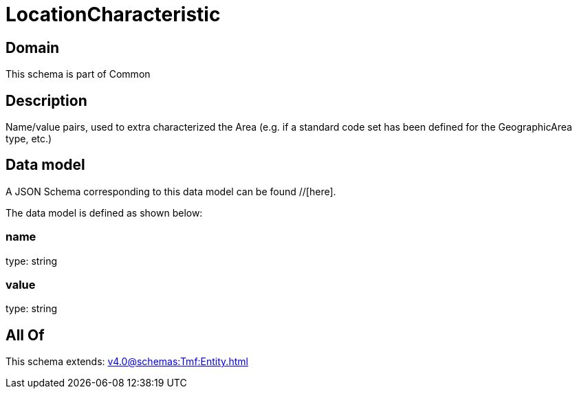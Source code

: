 = LocationCharacteristic

[#domain]
== Domain

This schema is part of Common

[#description]
== Description
Name/value pairs, used to extra characterized the Area (e.g. if a standard
code set has been defined for the GeographicArea type, etc.)


[#data_model]
== Data model

A JSON Schema corresponding to this data model can be found //[here].

The data model is defined as shown below:


=== name
type: string


=== value
type: string


[#all_of]
== All Of

This schema extends: xref:v4.0@schemas:Tmf:Entity.adoc[]

